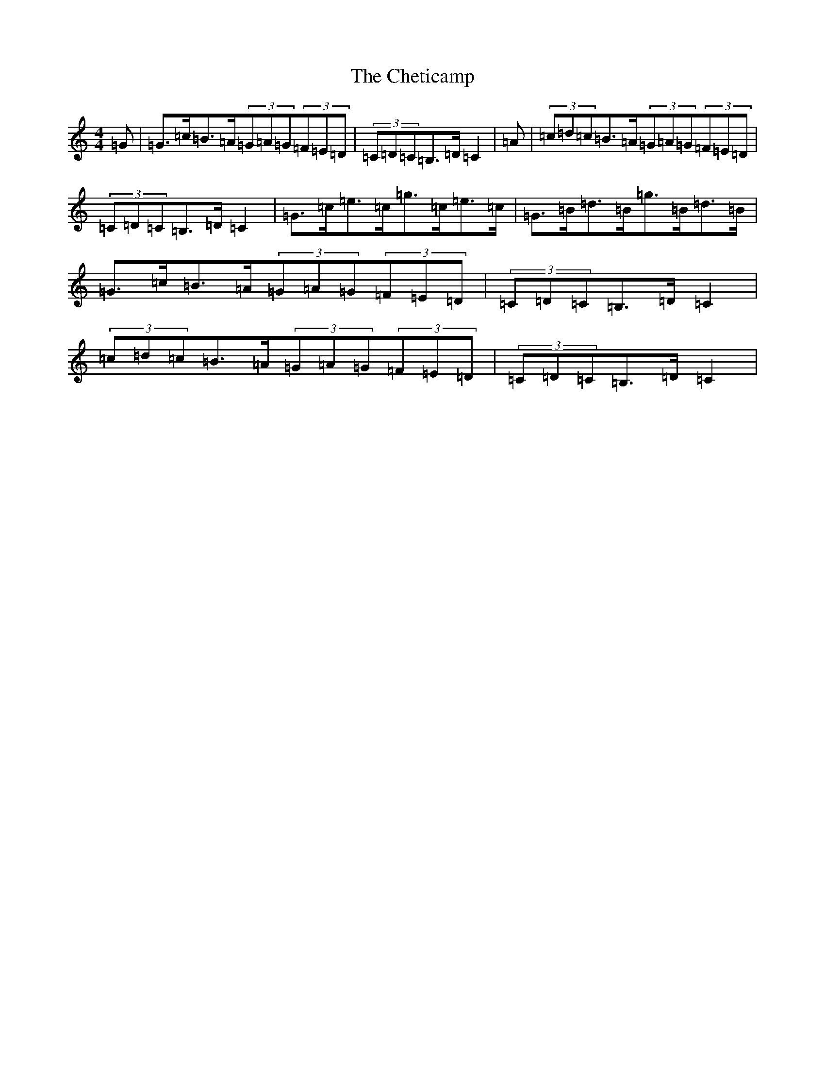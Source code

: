 X: 11400
T: Cheticamp, The
S: https://thesession.org/tunes/4755#setting4755
Z: G Major
R: barndance
M: 4/4
L: 1/8
K: C Major
=G|=G>=c=B>=A(3=G=A=G(3=F=E=D|(3=C=D=C=B,>=D=C2|=A|(3=c=d=c=B>=A(3=G=A=G(3=F=E=D|(3=C=D=C=B,>=D=C2|=G>=c=e>=c=g>=c=e>=c|=G>=B=d>=B=g>=B=d>=B|=G>=c=B>=A(3=G=A=G(3=F=E=D|(3=C=D=C=B,>=D=C2|(3=c=d=c=B>=A(3=G=A=G(3=F=E=D|(3=C=D=C=B,>=D=C2|